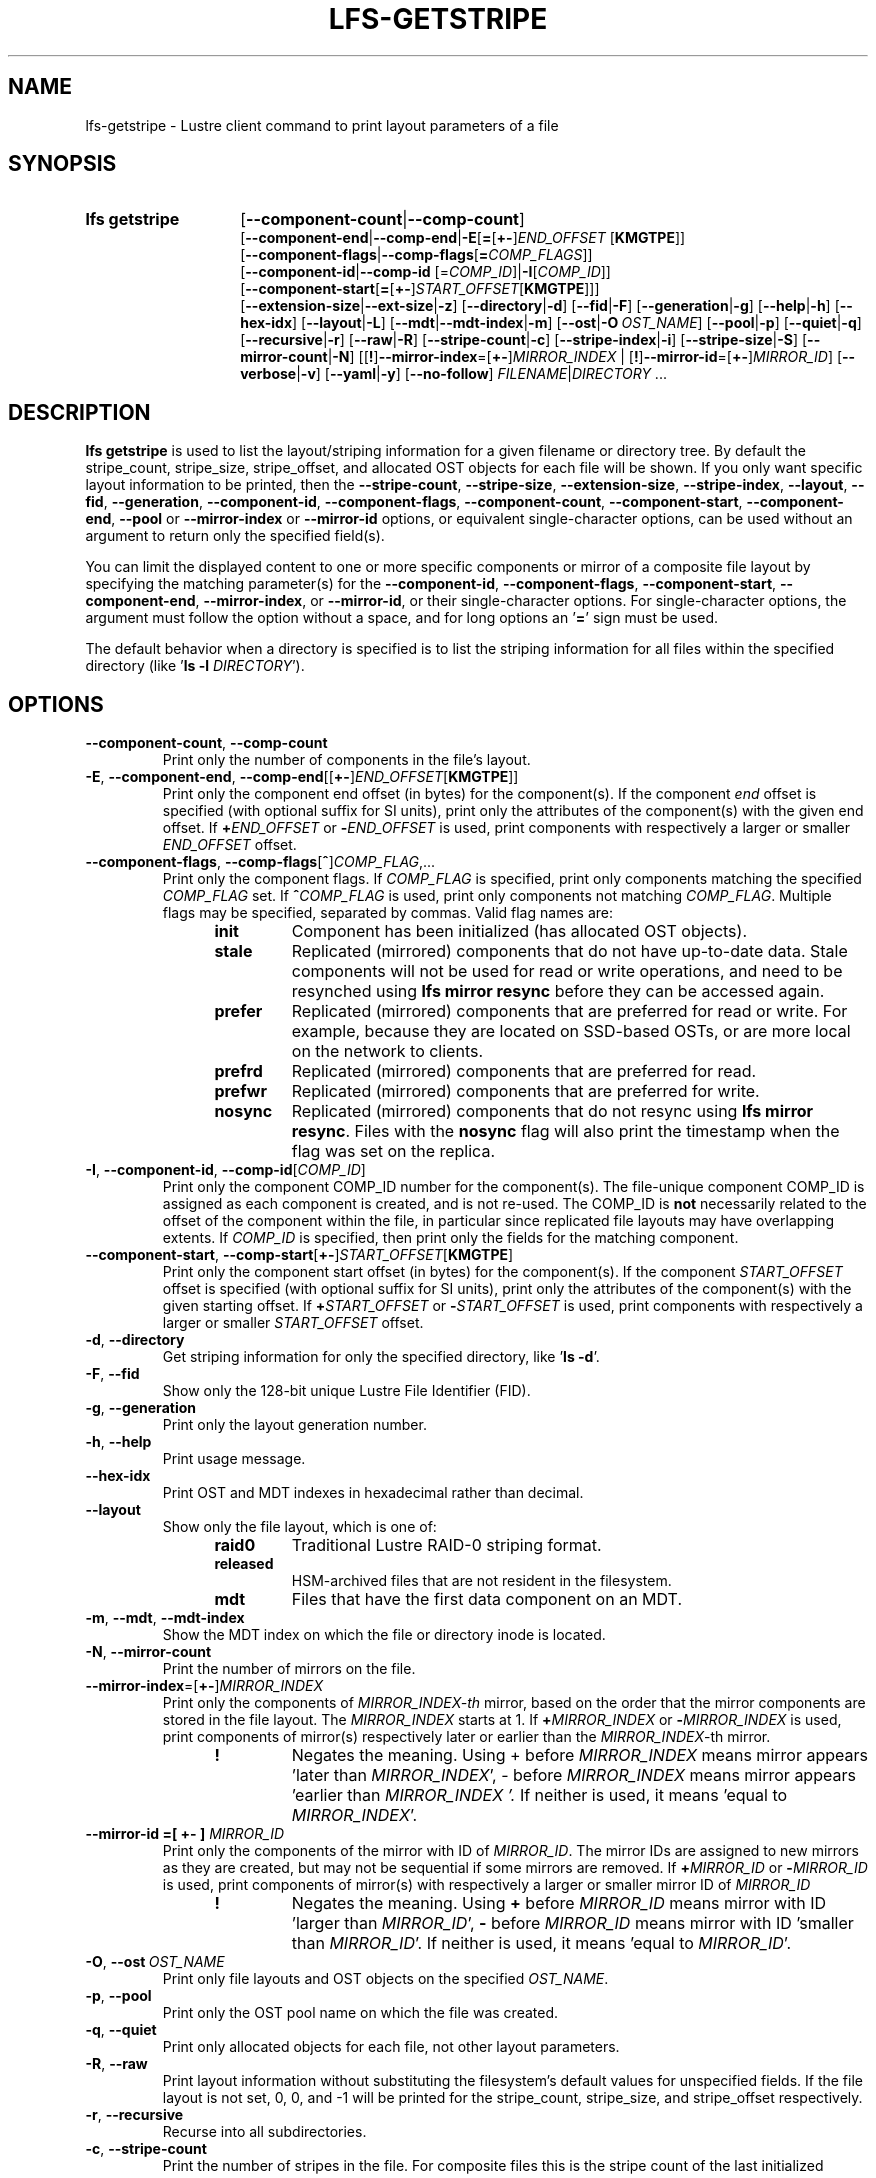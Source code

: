 .TH LFS-GETSTRIPE 1 2024-08-15 Lustre "Lustre User Utilities"
.SH NAME
lfs-getstripe \- Lustre client command to print layout parameters of a file
.SH SYNOPSIS
.SY "lfs getstripe"
.RB [ --component-count | --comp-count ]
.br
.RB [ --component-end | --comp-end | -E [ = [ +- ]\c
.I END_OFFSET
.RB [ KMGTPE ]]
.br
.RB [ --component-flags | --comp-flags [ =\c
.IR COMP_FLAGS ]]
.br
.RB [ --component-id | --comp-id
.RI [= COMP_ID ]\c
.RB | -I\c
.RI [ COMP_ID ]]
.br
.RB [ --component-start [ = [ +- ]\c
.I START_OFFSET\c
.RB [ KMGTPE ]]]
.br
.RB [ --extension-size | --ext-size | -z ]
.RB [ --directory | -d ]
.RB [ --fid | -F ]
.RB [ --generation | -g ]
.RB [ --help | -h ]
.RB [ --hex-idx ]
.RB [ --layout | -L ]
.RB [ --mdt | --mdt-index | -m ]
.RB [ --ost | -O \ \c
.IR OST_NAME ]
.RB [ --pool | -p ]
.RB [ --quiet | -q ]
.RB [ --recursive | -r ]
.RB [ --raw | -R ]
.RB [ --stripe-count | -c ]
.RB [ --stripe-index | -i ]
.RB [ --stripe-size | -S ]
.RB [ --mirror-count | -N ]
.RB [[ ! ] --mirror-index =[ +- ]\c
.I MIRROR_INDEX\c
.RB " | [" ! ] --mirror-id =[ +- ]\c
.IR MIRROR_ID ]
.RB [ --verbose | -v ]
.RB [ --yaml | -y ]
.RB [ --no-follow ]
.IR FILENAME | DIRECTORY " ..."
.YS
.SH DESCRIPTION
.B lfs getstripe
is used to list the layout/striping information for a given filename or
directory tree. By default the stripe_count, stripe_size, stripe_offset,
and allocated OST objects for each file will be shown. If you only want
specific layout information to be printed, then the
.BR --stripe-count ,
.BR --stripe-size ,
.BR --extension-size ,
.BR --stripe-index ,
.BR --layout ,
.BR --fid ,
.BR --generation ,
.BR --component-id ,
.BR --component-flags ,
.BR --component-count ,
.BR --component-start ,
.BR --component-end ,
.BR --pool
or
.BR --mirror-index
or
.BR --mirror-id
options, or equivalent single-character options, can be used without an
argument to return only the specified field(s).
.PP
You can limit the displayed content to one or more specific components or
mirror of a composite file layout by specifying the matching
parameter(s) for the
.BR --component-id ,
.BR --component-flags ,
.BR --component-start ,
.BR --component-end ,
.BR --mirror-index ,
or
.BR --mirror-id ,
or their single-character options. For single-character options, the
argument must follow the option without a space, and for long options an
.RB ' = '
sign must be used.
.PP
The default behavior when a directory is specified is to list the striping
information for all files within the specified directory (like
.RB ' "ls -l"
.IR DIRECTORY ').
.SH OPTIONS
.TP
.BR --component-count ", " --comp-count
Print only the number of components in the file's layout.
.TP
.BR -E ", " --component-end ", " --comp-end [[ +- ] \fIEND_OFFSET [ KMGTPE ]]
Print only the component end offset (in bytes) for the component(s).
If the component
.I end
offset is specified (with optional suffix for SI units), print only the
attributes of the component(s) with the given end offset. If
.BI + END_OFFSET
or
.BI - END_OFFSET
is used, print components with respectively a larger or smaller
.I END_OFFSET
offset.
.TP
.BR --component-flags ", " --comp-flags [ ^ ] \fICOMP_FLAG ,...
Print only the component flags. If
.I COMP_FLAG
is specified, print only components matching the specified
.I COMP_FLAG
set. If
.BI ^ COMP_FLAG
is used, print only components not matching
.IR COMP_FLAG .
Multiple flags may be specified, separated by commas. Valid flag names are:
.RS 1.2i
.TP
.B init
Component has been initialized (has allocated OST objects).
.TP
.B stale
Replicated (mirrored) components that do not have up-to-date data. Stale
components will not be used for read or write operations, and need to be
resynched using
.B lfs mirror resync
before they can be accessed again.
.TP
.B prefer
Replicated (mirrored) components that are preferred for read or write.
For example, because they are located on SSD-based OSTs, or are more
local on the network to clients.
.TP
.B prefrd
Replicated (mirrored) components that are preferred for read.
.TP
.B prefwr
Replicated (mirrored) components that are preferred for write.
.TP
.B nosync
Replicated (mirrored) components that do not resync using
.BR "lfs mirror resync" .
Files with the
.B nosync
flag will also
print the timestamp when the flag was set on the replica.
.RE
.TP
.BR -I ", " --component-id ", " --comp-id [ \fICOMP_ID ]
Print only the component COMP_ID number for the component(s). The file-unique
component COMP_ID is assigned as each component is created, and is not re-used.
The COMP_ID is
.B not
necessarily related to the offset of the component within the file, in
particular since replicated file layouts may have overlapping extents.
If
.I COMP_ID
is specified, then print only the fields for the matching component.
.TP
.BR --component-start ", " --comp-start [ +- ] \fISTART_OFFSET [ KMGTPE ]
Print only the component start offset (in bytes) for the component(s).
If the component
.I START_OFFSET
offset is specified (with optional suffix for SI units), print only the
attributes of the component(s) with the given starting offset. If
.BI + START_OFFSET
or
.BI - START_OFFSET
is used, print components with respectively a larger or smaller
.I START_OFFSET
offset.
.TP
.BR -d ", " --directory
Get striping information for only the specified directory, like
.RB ' "ls -d" '.
.TP
.BR -F ", " --fid
Show only the 128-bit unique Lustre File Identifier (FID).
.TP
.BR -g ", " --generation
Print only the layout generation number.
.TP
.BR -h ", " --help
Print usage message.
.TP
.BR --hex-idx
Print OST and MDT indexes in hexadecimal rather than decimal.
.TP
.BR --layout
Show only the file layout, which is one of:
.RS 1.2i
.TP
.B raid0
Traditional Lustre RAID-0 striping format.
.TP
.B released
HSM-archived files that are not resident in the filesystem.
.TP
.B mdt
Files that have the first data component on an MDT.
.RE
.TP
.BR -m ", " --mdt ", " --mdt-index
Show the MDT index on which the file or directory inode is located.
.TP
.BR -N ", " --mirror-count
Print the number of mirrors on the file.
.TP
.BR --mirror-index =[ +- ] \fIMIRROR_INDEX
Print only the components of
.IR MIRROR_INDEX-th
mirror,
based on the order that the mirror components are stored in the file layout.
The
.I MIRROR_INDEX
starts at 1. If
.BI + MIRROR_INDEX
or
.BI - MIRROR_INDEX
is used, print components of mirror(s) respectively later or earlier than
the
.IR MIRROR_INDEX -th
mirror.
.RS 1.2i
.TP
.B !
Negates the meaning. Using + before
.I MIRROR_INDEX
means mirror appears 'later than
.IR MIRROR_INDEX ',
- before
.I MIRROR_INDEX
means mirror appears 'earlier than
.I MIRROR_INDEX '.
If neither is used, it means 'equal to
.IR MIRROR_INDEX '.
.RE
.TP
.B --mirror-id =[ +- ] \fIMIRROR_ID
Print only the components of the mirror with ID of
.IR MIRROR_ID .
The mirror IDs are assigned to new mirrors as they are created,
but may not be sequential if some mirrors are removed. If
.BI + MIRROR_ID
or
.BI - MIRROR_ID
is used, print components of mirror(s) with respectively a larger or smaller
mirror ID of
.I MIRROR_ID
.
.RS 1.2i
.TP
.B !
Negates the meaning. Using
.B +
before
.I MIRROR_ID
means mirror with ID 'larger than
.IR MIRROR_ID ',
.B -
before
.I MIRROR_ID
means mirror with ID 'smaller than
.IR MIRROR_ID '.
If neither is used, it means 'equal to
.IR MIRROR_ID '.
.RE
.TP
.BR -O ", " --ost \ \fIOST_NAME
Print only file layouts and OST objects on the specified
.IR OST_NAME .
.TP
.BR -p ", " --pool
Print only the OST pool name on which the file was created.
.TP
.BR -q ", " --quiet
Print only allocated objects for each file, not other layout parameters.
.TP
.BR -R ", " --raw
Print layout information without substituting the filesystem's default values
for unspecified fields. If the file layout is not set, 0, 0, and -1 will be
printed for the stripe_count, stripe_size, and stripe_offset respectively.
.TP
.BR -r ", " --recursive
Recurse into all subdirectories.
.TP
.BR -c ", " --stripe-count
Print the number of stripes in the file. For composite files this is
the stripe count of the last initialized component.
.TP
.BR -i ", " --stripe-index
Print the starting OST index for the file layout.
.TP
.BR -S ", " --stripe-size
Print the stripe size in bytes. For composite files this is the stripe
size of the last initialized component.
.TP
.BR -z ", " --extension-size ", " --ext-size
Print the extension size in bytes. For composite files this is the extension
size of the first extension component.
.TP
.BR -v ", " --verbose
Also print the layout magic, FID sequence, FID object ID, and FID, in
addition to the normally-printed attributes.
.TP
.BR -y ", " --yaml
Always print the layout in YAML format, rather than only using this
format for composite files.
.TP
.BR --no-follow
Print the stripe information of symbolic link itself.
.SH EXAMPLES
List the detailed object allocation of the given file:
.RS
.EX
.B # lfs getstripe -v /mnt/lustre/file1
.EE
.RE
.PP
List the detailed information of only component with ID 2 of the given file:
.RS
.EX
.B # lfs getstripe -v -I2 /mnt/lustre/file1
.EE
.RE
.PP
Print the mirror(s) appearing later than the first mirror in the file:
.RS
.EX
.B # lfs getstripe --mirror-index=+1 /mnt/lustre/file1
.EE
.RE
.PP
Print the mirror(s) with mirror ID other than 2 in the file:
.RS
.EX
.B # lfs getstripe ! --mirror-id=2 /mnt/lustre/file1
.EE
.RE
.PP
Print only the component IDs for all the uninitialized components:
.RS
.EX
.B # lfs getstripe --component-flags=^init -I /mnt/lustre/file1
.EE
.RE
.PP
Print only the component(s) that are instantiated but not stale:
.RS
.EX
.B # lfs getstripe --component-flags=init,^stale -I /mnt/lustre/file1
.EE
.RE
.PP
List information of components in a file with extent end less than 64MiB:
.RS
.EX
.B # lfs getstripe -E-64M /mnt/lustre/file1
.EE
.RE
.PP
Print only the component start for the component with ID of 3:
.RS
.EX
.B # lfs getstripe -I3 --component-start /mnt/lustre/file1
.EE
.RE
.PP
Lists the information of the components of a file in YAML format:
.RS
.EX
.B # lfs getstripe --yaml /mnt/lustre/file1
.EE
.RE
.SH AVAILABILITY
.B lfs getstripe
is part of the
.BR lustre (7)
filesystem package since release 0.10.0
.\" Added in commit 0.9.1
.SH SEE ALSO
.BR lfs (1),
.BR lfs-find (1),
.BR lfs-getdirstripe (1),
.BR lfs-setstripe (1),
.BR lustre (7)
